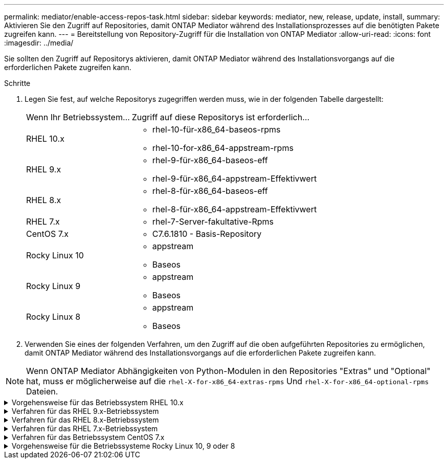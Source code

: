 ---
permalink: mediator/enable-access-repos-task.html 
sidebar: sidebar 
keywords: mediator, new, release, update, install, 
summary: Aktivieren Sie den Zugriff auf Repositories, damit ONTAP Mediator während des Installationsprozesses auf die benötigten Pakete zugreifen kann. 
---
= Bereitstellung von Repository-Zugriff für die Installation von ONTAP Mediator
:allow-uri-read: 
:icons: font
:imagesdir: ../media/


[role="lead"]
Sie sollten den Zugriff auf Repositorys aktivieren, damit ONTAP Mediator während des Installationsvorgangs auf die erforderlichen Pakete zugreifen kann.

.Schritte
. Legen Sie fest, auf welche Repositorys zugegriffen werden muss, wie in der folgenden Tabelle dargestellt:
+
[cols="35,65"]
|===


| Wenn Ihr Betriebssystem... | Zugriff auf diese Repositorys ist erforderlich... 


 a| 
RHEL 10.x
 a| 
** rhel-10-für-x86_64-baseos-rpms
** rhel-10-for-x86_64-appstream-rpms




 a| 
RHEL 9.x
 a| 
** rhel-9-für-x86_64-baseos-eff
** rhel-9-für-x86_64-appstream-Effektivwert




 a| 
RHEL 8.x
 a| 
** rhel-8-für-x86_64-baseos-eff
** rhel-8-für-x86_64-appstream-Effektivwert




 a| 
RHEL 7.x
 a| 
** rhel-7-Server-fakultative-Rpms




 a| 
CentOS 7.x
 a| 
** C7.6.1810 - Basis-Repository




 a| 
Rocky Linux 10
 a| 
** appstream
** Baseos




 a| 
Rocky Linux 9
 a| 
** appstream
** Baseos




 a| 
Rocky Linux 8
 a| 
** appstream
** Baseos


|===
. Verwenden Sie eines der folgenden Verfahren, um den Zugriff auf die oben aufgeführten Repositories zu ermöglichen, damit ONTAP Mediator während des Installationsvorgangs auf die erforderlichen Pakete zugreifen kann.



NOTE: Wenn ONTAP Mediator Abhängigkeiten von Python-Modulen in den Repositories "Extras" und "Optional" hat, muss er möglicherweise auf die  `rhel-X-for-x86_64-extras-rpms` Und  `rhel-X-for-x86_64-optional-rpms` Dateien.

.Vorgehensweise für das Betriebssystem RHEL 10.x
[#rhel10x%collapsible]
====
Verwenden Sie dieses Verfahren, wenn Ihr Betriebssystem *RHEL 10.x* ist, um den Zugriff auf Repositorys zu ermöglichen:

.Schritte
. Abonnieren Sie das erforderliche Repository:
+
[source, cli]
----
subscription-manager repos --enable rhel-10-for-x86_64-baseos-rpms
----
+
[source, cli]
----
subscription-manager repos --enable rhel-10-for-x86_64-appstream-rpms
----
+
Das folgende Beispiel zeigt die Ausführung dieses Befehls:

+
[listing]
----
[root@localhost ~]# subscription-manager repos --enable rhel-10-for-x86_64-baseos-rpms
Repository 'rhel-10-for-x86_64-baseos-rpms' is enabled for this system.
[root@localhost ~]# subscription-manager repos --enable rhel-10-for-x86_64-appstream-rpms
Repository 'rhel-10-for-x86_64-appstream-rpms' is enabled for this system.
----
. Führen Sie den `yum repolist` Befehl aus.
+
Die neu abonnierten Repositories sollten in der Liste angezeigt werden.



====
.Verfahren für das RHEL 9.x-Betriebssystem
[#rhel9x%collapsible]
====
Gehen Sie folgendermaßen vor, wenn Ihr Betriebssystem *RHEL 9.x* ist, um den Zugriff auf Repositories zu ermöglichen:

.Schritte
. Abonnieren Sie das erforderliche Repository:
+
[source, cli]
----
subscription-manager repos --enable rhel-9-for-x86_64-baseos-rpms
----
+
[source, cli]
----
subscription-manager repos --enable rhel-9-for-x86_64-appstream-rpms
----
+
Das folgende Beispiel zeigt die Ausführung dieses Befehls:

+
[listing]
----
[root@localhost ~]# subscription-manager repos --enable rhel-9-for-x86_64-baseos-rpms
Repository 'rhel-9-for-x86_64-baseos-rpms' is enabled for this system.
[root@localhost ~]# subscription-manager repos --enable rhel-9-for-x86_64-appstream-rpms
Repository 'rhel-9-for-x86_64-appstream-rpms' is enabled for this system.
----
. Führen Sie den `yum repolist` Befehl aus.
+
Die neu abonnierten Repositories sollten in der Liste angezeigt werden.



====
.Verfahren für das RHEL 8.x-Betriebssystem
[#rhel8x%collapsible]
====
Gehen Sie folgendermaßen vor, wenn Ihr Betriebssystem *RHEL 8.x* ist, um den Zugriff auf Repositories zu ermöglichen:

.Schritte
. Abonnieren Sie das erforderliche Repository:
+
[source, cli]
----
subscription-manager repos --enable rhel-8-for-x86_64-baseos-rpms
----
+
[source, cli]
----
subscription-manager repos --enable rhel-8-for-x86_64-appstream-rpms
----
+
Das folgende Beispiel zeigt die Ausführung dieses Befehls:

+
[listing]
----
[root@localhost ~]# subscription-manager repos --enable rhel-8-for-x86_64-baseos-rpms
Repository 'rhel-8-for-x86_64-baseos-rpms' is enabled for this system.
[root@localhost ~]# subscription-manager repos --enable rhel-8-for-x86_64-appstream-rpms
Repository 'rhel-8-for-x86_64-appstream-rpms' is enabled for this system.
----
. Führen Sie den `yum repolist` Befehl aus.
+
Die neu abonnierten Repositories sollten in der Liste angezeigt werden.



====
.Verfahren für das RHEL 7.x-Betriebssystem
[#rhel7x%collapsible]
====
Gehen Sie folgendermaßen vor, wenn Ihr Betriebssystem *RHEL 7.x* ist, um den Zugriff auf Repositories zu ermöglichen:

.Schritte
. Abonnieren Sie das erforderliche Repository:
+
[source, cli]
----
subscription-manager repos --enable rhel-7-server-optional-rpms
----
+
Das folgende Beispiel zeigt die Ausführung dieses Befehls:

+
[listing]
----
[root@localhost ~]# subscription-manager repos --enable rhel-7-server-optional-rpms
Repository 'rhel-7-server-optional-rpms' is enabled for this system.
----
. Führen Sie den `yum repolist` Befehl aus.
+
Das folgende Beispiel zeigt die Ausführung dieses Befehls. In der Liste sollte das Repository „RHEL-7-Server-fakultative-rpms“ erscheinen.

+
[listing]
----
[root@localhost ~]# yum repolist
Loaded plugins: product-id, search-disabled-repos, subscription-manager
rhel-7-server-optional-rpms | 3.2 kB  00:00:00
rhel-7-server-rpms | 3.5 kB  00:00:00
(1/3): rhel-7-server-optional-rpms/7Server/x86_64/group              |  26 kB  00:00:00
(2/3): rhel-7-server-optional-rpms/7Server/x86_64/updateinfo         | 2.5 MB  00:00:00
(3/3): rhel-7-server-optional-rpms/7Server/x86_64/primary_db         | 8.3 MB  00:00:01
repo id                                      repo name                                             status
rhel-7-server-optional-rpms/7Server/x86_64   Red Hat Enterprise Linux 7 Server - Optional (RPMs)   19,447
rhel-7-server-rpms/7Server/x86_64            Red Hat Enterprise Linux 7 Server (RPMs)              26,758
repolist: 46,205
[root@localhost ~]#
----


====
.Verfahren für das Betriebssystem CentOS 7.x
[#centos7x%collapsible]
====
Gehen Sie folgendermaßen vor, wenn Ihr Betriebssystem *CentOS 7.x* ist, um den Zugriff auf Repositories zu ermöglichen:


NOTE: Die folgenden Beispiele zeigen ein Repository für CentOS 7.6 und funktionieren möglicherweise nicht für andere CentOS-Versionen. Verwenden Sie das Basis-Repository für Ihre Version von CentOS.

.Schritte
. Fügen Sie das C7.6.1810 - Basis-Repository hinzu. Das C7.6.1810 - Base Vault Repository enthält das für ONTAP Mediator erforderliche "Kernel-devel" Paket.
. Fügen Sie die folgenden Zeilen zu /etc/yum.repos.d/CentOS-Vault.repo hinzu.
+
[source, cli]
----
[C7.6.1810-base]
name=CentOS-7.6.1810 - Base
baseurl=http://vault.centos.org/7.6.1810/os/$basearch/
gpgcheck=1
gpgkey=file:///etc/pki/rpm-gpg/RPM-GPG-KEY-CentOS-7
enabled=1
----
. Führen Sie den `yum repolist` Befehl aus.
+
Das folgende Beispiel zeigt die Ausführung dieses Befehls. Das CentOS-7.6.1810 - Base Repository sollte in der Liste angezeigt werden.

+
[listing]
----
Loaded plugins: fastestmirror
Loading mirror speeds from cached hostfile
 * base: distro.ibiblio.org
 * extras: distro.ibiblio.org
 * updates: ewr.edge.kernel.org
C7.6.1810-base                                 | 3.6 kB  00:00:00
(1/2): C7.6.1810-base/x86_64/group_gz          | 166 kB  00:00:00
(2/2): C7.6.1810-base/x86_64/primary_db        | 6.0 MB  00:00:04
repo id                      repo name               status
C7.6.1810-base/x86_64        CentOS-7.6.1810 - Base  10,019
base/7/x86_64                CentOS-7 - Base         10,097
extras/7/x86_64              CentOS-7 - Extras       307
updates/7/x86_64             CentOS-7 - Updates      1,010
repolist: 21,433
[root@localhost ~]#
----


====
.Vorgehensweise für die Betriebssysteme Rocky Linux 10, 9 oder 8
[#rocky-linux-10-9-8%collapsible]
====
Verwenden Sie dieses Verfahren, wenn Ihr Betriebssystem *Rocky Linux 10*, *Rocky Linux 9* oder *Rocky Linux 8* ist, um den Zugriff auf Repositories zu ermöglichen:

.Schritte
. Abonnieren Sie die erforderlichen Repositorys:
+
[source, cli]
----
dnf config-manager --set-enabled baseos
----
+
[source, cli]
----
dnf config-manager --set-enabled appstream
----
. Führen Sie einen `clean` Vorgang durch:
+
[source, cli]
----
dnf clean all
----
. Überprüfen Sie die Liste der Repositorys:
+
[source, cli]
----
dnf repolist
----


....
[root@localhost ~]# dnf config-manager --set-enabled baseos
[root@localhost ~]# dnf config-manager --set-enabled appstream
[root@localhost ~]# dnf clean all
[root@localhost ~]# dnf repolist
repo id                        repo name
appstream                      Rocky Linux 10 - AppStream
baseos                         Rocky Linux 10 - BaseOS
[root@localhost ~]#
....
....
[root@localhost ~]# dnf config-manager --set-enabled baseos
[root@localhost ~]# dnf config-manager --set-enabled appstream
[root@localhost ~]# dnf clean all
[root@localhost ~]# dnf repolist
repo id                        repo name
appstream                      Rocky Linux 9 - AppStream
baseos                         Rocky Linux 9 - BaseOS
[root@localhost ~]#
....
....
[root@localhost ~]# dnf config-manager --set-enabled baseos
[root@localhost ~]# dnf config-manager --set-enabled appstream
[root@localhost ~]# dnf clean all
[root@localhost ~]# dnf repolist
repo id                        repo name
appstream                      Rocky Linux 8 - AppStream
baseos                         Rocky Linux 8 - BaseOS
[root@localhost ~]#
....
====